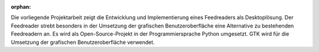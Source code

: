 :orphan:

.. only:: html or text

    Abstract
    ========

Die vorliegende Projektarbeit zeigt die Entwicklung und Implementierung
eines Feedreaders als Desktoplösung. Der Feedreader strebt besonders in der
Umsetzung der grafischen Benutzeroberfläche eine Alternative zu bestehenden 
Feedreadern an. Es wird als Open-Source-Projekt in der Programmiersprache 
Python umgesetzt. GTK wird für die Umsetzung der grafischen 
Benutzeroberfläche verwendet.
